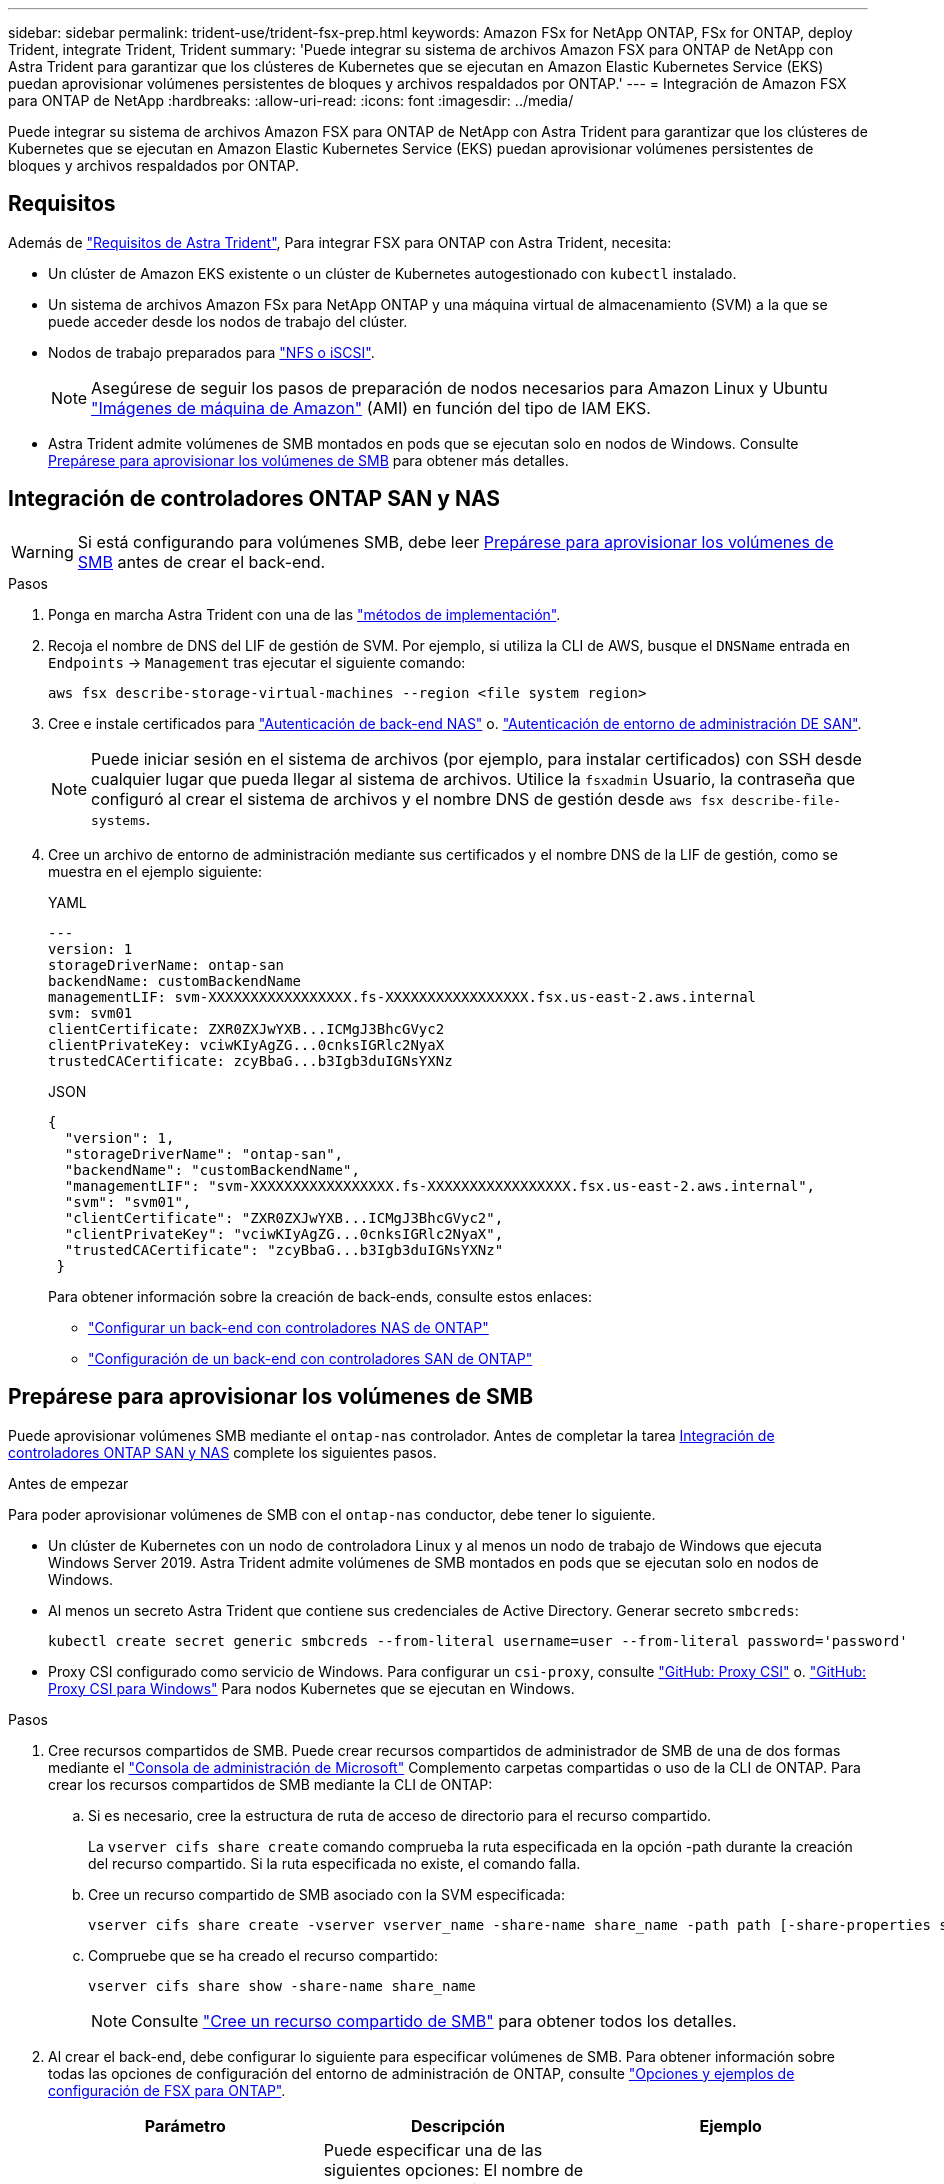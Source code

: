 ---
sidebar: sidebar 
permalink: trident-use/trident-fsx-prep.html 
keywords: Amazon FSx for NetApp ONTAP, FSx for ONTAP, deploy Trident, integrate Trident, Trident 
summary: 'Puede integrar su sistema de archivos Amazon FSX para ONTAP de NetApp con Astra Trident para garantizar que los clústeres de Kubernetes que se ejecutan en Amazon Elastic Kubernetes Service (EKS) puedan aprovisionar volúmenes persistentes de bloques y archivos respaldados por ONTAP.' 
---
= Integración de Amazon FSX para ONTAP de NetApp
:hardbreaks:
:allow-uri-read: 
:icons: font
:imagesdir: ../media/


[role="lead"]
Puede integrar su sistema de archivos Amazon FSX para ONTAP de NetApp con Astra Trident para garantizar que los clústeres de Kubernetes que se ejecutan en Amazon Elastic Kubernetes Service (EKS) puedan aprovisionar volúmenes persistentes de bloques y archivos respaldados por ONTAP.



== Requisitos

Además de link:../trident-get-started/requirements.html["Requisitos de Astra Trident"], Para integrar FSX para ONTAP con Astra Trident, necesita:

* Un clúster de Amazon EKS existente o un clúster de Kubernetes autogestionado con `kubectl` instalado.
* Un sistema de archivos Amazon FSx para NetApp ONTAP y una máquina virtual de almacenamiento (SVM) a la que se puede acceder desde los nodos de trabajo del clúster.
* Nodos de trabajo preparados para link:worker-node-prep.html["NFS o iSCSI"].
+

NOTE: Asegúrese de seguir los pasos de preparación de nodos necesarios para Amazon Linux y Ubuntu https://docs.aws.amazon.com/AWSEC2/latest/UserGuide/AMIs.html["Imágenes de máquina de Amazon"^] (AMI) en función del tipo de IAM EKS.

* Astra Trident admite volúmenes de SMB montados en pods que se ejecutan solo en nodos de Windows. Consulte <<Prepárese para aprovisionar los volúmenes de SMB>> para obtener más detalles.




== Integración de controladores ONTAP SAN y NAS


WARNING: Si está configurando para volúmenes SMB, debe leer <<Prepárese para aprovisionar los volúmenes de SMB>> antes de crear el back-end.

.Pasos
. Ponga en marcha Astra Trident con una de las link:../trident-get-started/kubernetes-deploy.html["métodos de implementación"].
. Recoja el nombre de DNS del LIF de gestión de SVM. Por ejemplo, si utiliza la CLI de AWS, busque el `DNSName` entrada en `Endpoints` -> `Management` tras ejecutar el siguiente comando:
+
[listing]
----
aws fsx describe-storage-virtual-machines --region <file system region>
----
. Cree e instale certificados para link:ontap-nas-prep.html["Autenticación de back-end NAS"] o. link:ontap-san-prep.html["Autenticación de entorno de administración DE SAN"].
+

NOTE: Puede iniciar sesión en el sistema de archivos (por ejemplo, para instalar certificados) con SSH desde cualquier lugar que pueda llegar al sistema de archivos. Utilice la `fsxadmin` Usuario, la contraseña que configuró al crear el sistema de archivos y el nombre DNS de gestión desde `aws fsx describe-file-systems`.

. Cree un archivo de entorno de administración mediante sus certificados y el nombre DNS de la LIF de gestión, como se muestra en el ejemplo siguiente:
+
[role="tabbed-block"]
====
.YAML
--
[listing]
----
---
version: 1
storageDriverName: ontap-san
backendName: customBackendName
managementLIF: svm-XXXXXXXXXXXXXXXXX.fs-XXXXXXXXXXXXXXXXX.fsx.us-east-2.aws.internal
svm: svm01
clientCertificate: ZXR0ZXJwYXB...ICMgJ3BhcGVyc2
clientPrivateKey: vciwKIyAgZG...0cnksIGRlc2NyaX
trustedCACertificate: zcyBbaG...b3Igb3duIGNsYXNz
----
--
.JSON
--
[listing]
----
{
  "version": 1,
  "storageDriverName": "ontap-san",
  "backendName": "customBackendName",
  "managementLIF": "svm-XXXXXXXXXXXXXXXXX.fs-XXXXXXXXXXXXXXXXX.fsx.us-east-2.aws.internal",
  "svm": "svm01",
  "clientCertificate": "ZXR0ZXJwYXB...ICMgJ3BhcGVyc2",
  "clientPrivateKey": "vciwKIyAgZG...0cnksIGRlc2NyaX",
  "trustedCACertificate": "zcyBbaG...b3Igb3duIGNsYXNz"
 }

----
--
====
+
Para obtener información sobre la creación de back-ends, consulte estos enlaces:

+
** link:ontap-nas.html["Configurar un back-end con controladores NAS de ONTAP"]
** link:ontap-san.html["Configuración de un back-end con controladores SAN de ONTAP"]






== Prepárese para aprovisionar los volúmenes de SMB

Puede aprovisionar volúmenes SMB mediante el `ontap-nas` controlador. Antes de completar la tarea <<Integración de controladores ONTAP SAN y NAS>> complete los siguientes pasos.

.Antes de empezar
Para poder aprovisionar volúmenes de SMB con el `ontap-nas` conductor, debe tener lo siguiente.

* Un clúster de Kubernetes con un nodo de controladora Linux y al menos un nodo de trabajo de Windows que ejecuta Windows Server 2019. Astra Trident admite volúmenes de SMB montados en pods que se ejecutan solo en nodos de Windows.
* Al menos un secreto Astra Trident que contiene sus credenciales de Active Directory. Generar secreto `smbcreds`:
+
[listing]
----
kubectl create secret generic smbcreds --from-literal username=user --from-literal password='password'
----
* Proxy CSI configurado como servicio de Windows. Para configurar un `csi-proxy`, consulte link:https://github.com/kubernetes-csi/csi-proxy["GitHub: Proxy CSI"^] o. link:https://github.com/Azure/aks-engine/blob/master/docs/topics/csi-proxy-windows.md["GitHub: Proxy CSI para Windows"^] Para nodos Kubernetes que se ejecutan en Windows.


.Pasos
. Cree recursos compartidos de SMB. Puede crear recursos compartidos de administrador de SMB de una de dos formas mediante el link:https://learn.microsoft.com/en-us/troubleshoot/windows-server/system-management-components/what-is-microsoft-management-console["Consola de administración de Microsoft"^] Complemento carpetas compartidas o uso de la CLI de ONTAP. Para crear los recursos compartidos de SMB mediante la CLI de ONTAP:
+
.. Si es necesario, cree la estructura de ruta de acceso de directorio para el recurso compartido.
+
La `vserver cifs share create` comando comprueba la ruta especificada en la opción -path durante la creación del recurso compartido. Si la ruta especificada no existe, el comando falla.

.. Cree un recurso compartido de SMB asociado con la SVM especificada:
+
[listing]
----
vserver cifs share create -vserver vserver_name -share-name share_name -path path [-share-properties share_properties,...] [other_attributes] [-comment text]
----
.. Compruebe que se ha creado el recurso compartido:
+
[listing]
----
vserver cifs share show -share-name share_name
----
+

NOTE: Consulte link:https://docs.netapp.com/us-en/ontap/smb-config/create-share-task.html["Cree un recurso compartido de SMB"^] para obtener todos los detalles.



. Al crear el back-end, debe configurar lo siguiente para especificar volúmenes de SMB. Para obtener información sobre todas las opciones de configuración del entorno de administración de ONTAP, consulte link:trident-fsx-examples.html["Opciones y ejemplos de configuración de FSX para ONTAP"].
+
[cols="3"]
|===
| Parámetro | Descripción | Ejemplo 


| `smbShare` | Puede especificar una de las siguientes opciones: El nombre de un recurso compartido de SMB creado con la consola de administración de Microsoft o la interfaz de línea de comandos de ONTAP, o bien un nombre para permitir que Astra Trident cree el recurso compartido de SMB.

Este parámetro es obligatorio para los back-ends de Amazon FSx para ONTAP. | `smb-share` 


| `nasType` | *Debe establecer en `smb`.* Si es nulo, el valor predeterminado es `nfs`. | `smb` 


| `securityStyle` | Estilo de seguridad para nuevos volúmenes.

*Debe estar configurado en `ntfs` o. `mixed` Para volúmenes SMB.* | `ntfs` o. `mixed` Para volúmenes de SMB 


| `unixPermissions` | Modo para volúmenes nuevos. *Se debe dejar vacío para volúmenes SMB.* | "" 
|===

